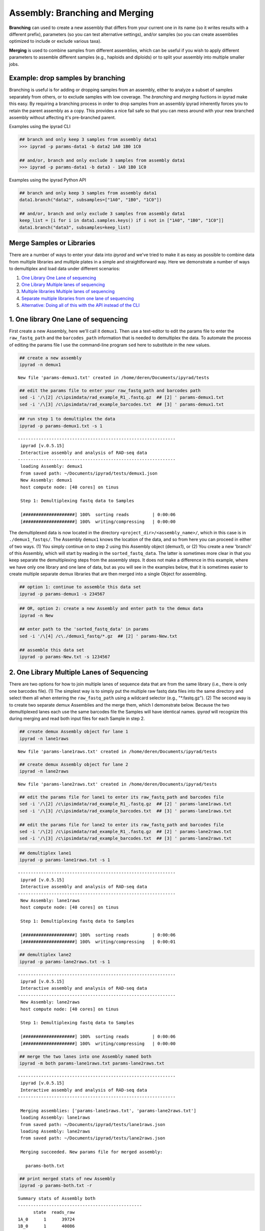
.. _branching_workflow:

Assembly: Branching and Merging
===============================

**Branching** can used to create a new assembly that differs from your current
one in its name (so it writes results with a different prefix), parameters
(so you can test alternative settings), and/or samples (so you can
create assemblies optimized to include or exclude various taxa). 

**Merging** is used to combine samples from different assemblies,
which can be useful if you wish to apply different parameters to assemble different
samples (e.g., haploids and diploids) or to split your assembly into multiple
smaller jobs.


.. _dropping_samples:

Example: drop samples by branching
----------------------------------
Branching is useful is for adding or dropping samples from an assembly, 
either to analyze a subset of samples separately from others, or to exclude 
samples with low coverage. The `branching` and `merging` fuctions in ipyrad 
make this easy. By requiring a branching process in order to drop samples
from an assembly ipyrad inherently forces you to retain the parent assembly 
as a copy. This provides a nice fail safe so that you can mess around with 
your new branched assembly without affecting it's pre-branched parent.

Examples using the ipyrad CLI

.. code-block:: bash

    ## branch and only keep 3 samples from assembly data1
    >>> ipyrad -p params-data1 -b data2 1A0 1B0 1C0

    ## and/or, branch and only exclude 3 samples from assembly data1
    >>> ipyrad -p params-data1 -b data3 - 1A0 1B0 1C0


Examples using the ipyrad Python API 

.. code-block:: python

    ## branch and only keep 3 samples from assembly data1
    data1.branch("data2", subsamples=["1A0", "1B0", "1C0"])

    ## and/or, branch and only exclude 3 samples from assembly data1
    keep_list = [i for i in data1.samples.keys() if i not in ["1A0", "1B0", "1C0"]]
    data1.branch("data3", subsamples=keep_list)


Merge Samples or Libraries
---------------------------

There are a number of ways to enter your data into *ipyrad* and we've
tried to make it as easy as possible to combine data from multiple
libraries and multiple plates in a simple and straightforward way. Here
we demonstrate a number of ways to demultiplex and load data under
different scenarios:

1. `One Library One Lane of
   sequencing <#one-library-one-lane-of-sequencing>`__
2. `One Library Multiple lanes of
   sequencing <#one-library-multiple-lanes-of-sequencing>`__
3. `Multiple libraries Multiple lanes of
   sequencing <#multiple-libraries-multiple-lanes-of-sequencing>`__
4. `Separate multiple libraries from one lane of
   sequencing <#separate-multiple-libraries-from-one-lane-of-sequencing>`__
5. `Alternative: Doing all of this with the API instead of the
   CLI <#alternative:-using-the-ipyrad-api-to-do-these-things>`__

1. One library One Lane of sequencing
-------------------------------------

First create a new Assembly, here we'll call it ``demux1``. Then use a
text-editor to edit the params file to enter the ``raw_fastq_path`` and
the ``barcodes_path`` information that is needed to demultiplex the
data. To automate the process of editing the params file I use the
command-line program ``sed`` here to substitute in the new values.

.. code:: python

    ## create a new assembly
    ipyrad -n demux1


.. parsed-literal::

    
      New file 'params-demux1.txt' created in /home/deren/Documents/ipyrad/tests
    


.. code:: python

    ## edit the params file to enter your raw_fastq_path and barcodes path
    sed -i '/\[2] /c\ipsimdata/rad_example_R1_.fastq.gz  ## [2] ' params-demux1.txt
    sed -i '/\[3] /c\ipsimdata/rad_example_barcodes.txt  ## [3] ' params-demux1.txt



.. code:: python

    ## run step 1 to demultiplex the data
    ipyrad -p params-demux1.txt -s 1 


.. parsed-literal::

    
     -------------------------------------------------------------
      ipyrad [v.0.5.15]
      Interactive assembly and analysis of RAD-seq data
     -------------------------------------------------------------
      loading Assembly: demux1
      from saved path: ~/Documents/ipyrad/tests/demux1.json
      New Assembly: demux1
      host compute node: [40 cores] on tinus
    
      Step 1: Demultiplexing fastq data to Samples
    
      [####################] 100%  sorting reads         | 0:00:06  
      [####################] 100%  writing/compressing   | 0:00:00  
    


The demultiplexed data is now located in the directory
``<project_dir>/<assembly_name>/``, which in this case is in
``./demux1_fastqs/``. The Assembly ``demux1`` knows the location of the
data, and so from here you can proceed in either of two ways. (1) You
simply continue on to step 2 using this Assembly object (demux1), or (2)
You create a new 'branch' of this Assembly, which will start by reading
in the ``sorted_fastq_data``. The latter is sometimes more clear in that
you keep separate the demultiplexing steps from the assembly steps. It
does not make a difference in this example, where we have only one
library and one lane of data, but as you will see in the examples below,
that it is sometimes easier to create multiple separate demux libraries
that are then merged into a single Object for assembling.

.. code:: python

    ## option 1: continue to assemble this data set
    ipyrad -p params-demux1 -s 234567

.. code:: python

    ## OR, option 2: create a new Assembly and enter path to the demux data
    ipyrad -n New
    
    ## enter path to the 'sorted_fastq_data' in params
    sed -i '/\[4] /c\./demux1_fastq/*.gz  ## [2] ' params-New.txt
    
    ## assemble this data set 
    ipyrad -p params-New.txt -s 1234567

2. One Library Multiple Lanes of Sequencing
-------------------------------------------

There are two options for how to join multiple lanes of sequence data
that are from the same library (i.e., there is only one barcodes file).
(1) The simplest way is to simply put the multiple raw fastq data files
into the same directory and select them all when entering the
``raw_fastq_path`` using a wildcard selector (e.g., "\*.fastq.gz"). (2)
The second way is to create two separate demux Assemblies and the merge
them, which I demonstrate below. Because the two demultiplexed lanes
each use the same barcodes file the Samples will have identical names.
*ipyrad* will recognize this during merging and read both input files
for each Sample in step 2.

.. code:: python

    ## create demux Assembly object for lane 1 
    ipyrad -n lane1raws 


.. parsed-literal::

    
      New file 'params-lane1raws.txt' created in /home/deren/Documents/ipyrad/tests
    


.. code:: python

    ## create demux Assembly object for lane 2 
    ipyrad -n lane2raws


.. parsed-literal::

    
      New file 'params-lane2raws.txt' created in /home/deren/Documents/ipyrad/tests
    


.. code:: python

    ## edit the params file for lane1 to enter its raw_fastq_path and barcodes file
    sed -i '/\[2] /c\ipsimdata/rad_example_R1_.fastq.gz  ## [2] ' params-lane1raws.txt
    sed -i '/\[3] /c\ipsimdata/rad_example_barcodes.txt  ## [3] ' params-lane1raws.txt
    
    ## edit the params file for lane2 to enter its raw_fastq_path and barcodes file
    sed -i '/\[2] /c\ipsimdata/rad_example_R1_.fastq.gz  ## [2] ' params-lane2raws.txt
    sed -i '/\[3] /c\ipsimdata/rad_example_barcodes.txt  ## [3] ' params-lane2raws.txt



.. code:: python

    ## demultiplex lane1
    ipyrad -p params-lane1raws.txt -s 1 


.. parsed-literal::

    
     -------------------------------------------------------------
      ipyrad [v.0.5.15]
      Interactive assembly and analysis of RAD-seq data
     -------------------------------------------------------------
      New Assembly: lane1raws
      host compute node: [40 cores] on tinus
    
      Step 1: Demultiplexing fastq data to Samples
    
      [####################] 100%  sorting reads         | 0:00:06  
      [####################] 100%  writing/compressing   | 0:00:01  
    


.. code:: python

    ## demultiplex lane2
    ipyrad -p params-lane2raws.txt -s 1 


.. parsed-literal::

    
     -------------------------------------------------------------
      ipyrad [v.0.5.15]
      Interactive assembly and analysis of RAD-seq data
     -------------------------------------------------------------
      New Assembly: lane2raws
      host compute node: [40 cores] on tinus
    
      Step 1: Demultiplexing fastq data to Samples
    
      [####################] 100%  sorting reads         | 0:00:06  
      [####################] 100%  writing/compressing   | 0:00:00  
    


.. code:: python

    ## merge the two lanes into one Assembly named both
    ipyrad -m both params-lane1raws.txt params-lane2raws.txt


.. parsed-literal::

    
    
     -------------------------------------------------------------
      ipyrad [v.0.5.15]
      Interactive assembly and analysis of RAD-seq data
     -------------------------------------------------------------
    
      Merging assemblies: ['params-lane1raws.txt', 'params-lane2raws.txt']
      loading Assembly: lane1raws
      from saved path: ~/Documents/ipyrad/tests/lane1raws.json
      loading Assembly: lane2raws
      from saved path: ~/Documents/ipyrad/tests/lane2raws.json
    
      Merging succeeded. New params file for merged assembly:
    
        params-both.txt
    


.. code:: python

    ## print merged stats of new Assembly
    ipyrad -p params-both.txt -r 


.. parsed-literal::

    
    Summary stats of Assembly both
    ------------------------------------------------
          state  reads_raw
    1A_0      1      39724
    1B_0      1      40086
    1C_0      1      40272
    1D_0      1      39932
    2E_0      1      40034
    2F_0      1      39866
    2G_0      1      40060
    2H_0      1      40398
    3I_0      1      39770
    3J_0      1      39644
    3K_0      1      39930
    3L_0      1      40016
    
    
    Full stats files
    ------------------------------------------------
    step 1: ./lane1raws_fastqs/s1_demultiplex_stats.txt
    step 2: None
    step 3: None
    step 4: None
    step 5: None
    step 6: None
    step 7: None
    
    


.. code:: python

    ## run remaining steps on the merged assembly
    ipyrad -p params-both.txt -s 234567

3. Multiple Libraries Multiple Lanes of Sequencing
--------------------------------------------------

The recommended way to combine multiple lanes of data is the same as we
just demonstrated above, however, in this case because the Samples in
each Object come from a different library, they will have different
names. Imagine that each lane of sequencing contains a library with 48
Samples in it. In the example above (One library multiple lanes) the
Samples would be combined so that you have 48 Samples, and each Sample
has data from two fastq files. Alternatively, the merging in this
example would combine the two libraries that contain different Samples
into a single data set with 96 Samples, where each Sample has one lane
of data.

4. Separate Multiple Libraries from One Lane of Sequencing
----------------------------------------------------------

.. code:: python

    ## create new Assembly named lib1
    ipyrad -n lib1 
    
    ## enter raw_fastq_path and barcodes_path into params
    sed -i '/\[2] /c\ipsimdata/rad_example_R1_.fastq.gz  ## [2] ' params-lib1.txt
    sed -i '/\[3] /c\ipsimdata/rad_example_barcodes.txt  ## [3] ' params-lib1.txt
    
    ## demultiplex the lane of data
    ipyrad -p params-lib1.txt -s 1 
    
    ## create a new branch with only the Samples for project 1
    ipyrad -p params-lib1.txt -b project1 1A_0 1B_0 1C_0 1D_0 
    
    ## create a another branch with only the Samples for project 2
    ipyrad -p params-lib1.txt -b project2 2E_0 2F_0 2G_0 2H_0 

.. code:: python

    ## assemble project 1 
    ipyrad -p params-project1 -s 234567

.. code:: python

    ## assemble project 2
    ipyrad -p params-project2 -s 234567

5. Alternative: Using the *ipyrad* API to do these things
---------------------------------------------------------

Using the *ipyrad* API is an alternative to using the
command-line-interface (CLI) above. As you can see below, writing code
with the Python API can be much simpler and more elegant. We recommend
using the API inside a Jupyter-notebook.

.. code:: python

    ## import ipyrad
    import ipyrad as ip

.. code:: python

    ## one lane one library
    data1 = ip.Assembly("data1")
    data1.set_params("raw_fastq_path", "ipsimdata/rad_example_R1_.fastq.gz")
    data1.set_params("barcodes_path", "ipsimdata/rad_example_barcodes.txt")
    data.run("123467")

.. code:: python

    ## one library multiple lanes
    lib1lane1 = ip.Assembly("lib1lane1")
    lib1lane1.set_params("raw_fastq_path", "ipsimdata/rad_example_R1_.fastq.gz")
    lib1lane1.set_params("barcodes_path", "ipsimdata/rad_example_barcodes.txt")
    lib1lane1.run("1")
    
    lib1lane2 = ip.Assembly("lib1lane2")
    lib1lane2.set_params("raw_fastq_path", "ipsimdata/rad_example_R1_.fastq.gz")
    lib1lane2.set_params("barcodes_path", "ipsimdata/rad_example_barcodes.txt")
    lib1lane2.run("1")
    
    merged = ip.merge("lib1-2lanes", [lib1lane1, lib1lane2])
    merged.run("234567")

.. code:: python

    ## multiple libraries multiple lanes
    lib1lane1 = ip.Assembly("lib1lane1")
    lib1lane1.set_params("raw_fastq_path", "ipsimdata/lib1_lane1_R1_.fastq.gz")
    lib1lane1.set_params("barcodes_path", "ipsimdata/lib1_barcodes.txt")
    lib1lane1.run("1")
    
    lib1lane2 = ip.Assembly("lib1lane2")
    lib1lane2.set_params("raw_fastq_path", "ipsimdata/lib1_lane2.fastq.gz")
    lib1lane2.set_params("barcodes_path", "ipsimdata/lib1_barcodes.txt")
    lib1lane2.run("1")
    
    lib2lane1 = ip.Assembly("lib1lane1")
    lib2lane1.set_params("raw_fastq_path", "ipsimdata/lib2_lane1.fastq.gz")
    lib2lane1.set_params("barcodes_path", "ipsimdata/lib2_barcodes.txt")
    lib2lane1.run("1")
    
    lib2lane2 = ip.Assembly("lib1lane2")
    lib2lane2.set_params("raw_fastq_path", "ipsimdata/lib2_lane2_.fastq.gz")
    lib2lane2.set_params("barcodes_path", "ipsimdata/lib2_barcodes.txt")
    lib2lane2.run("1")
    
    fulldata = ip.merge("fulldata", [lib1lane1, lib1lane2, lib2lane1, lib2lane2])
    fulldata.run("234567")

.. code:: python

    ## splitting a library into different project
    project1 = ["sample1", "sample2", "sample3"]
    project2 = ["sample4", "sample5", "sample6"]
    
    proj1 = fulldata.branch("proj1", subsamples=project1)
    proj2 = fulldata.branch("proj2", subsamples=project2)
    
    proj1.run("234567", force=True)
    proj2.run("234567", force=True)

.. code:: python

    ## print stats of project 1
    print proj1.stats


For advanced examples see the CookBook section. 

